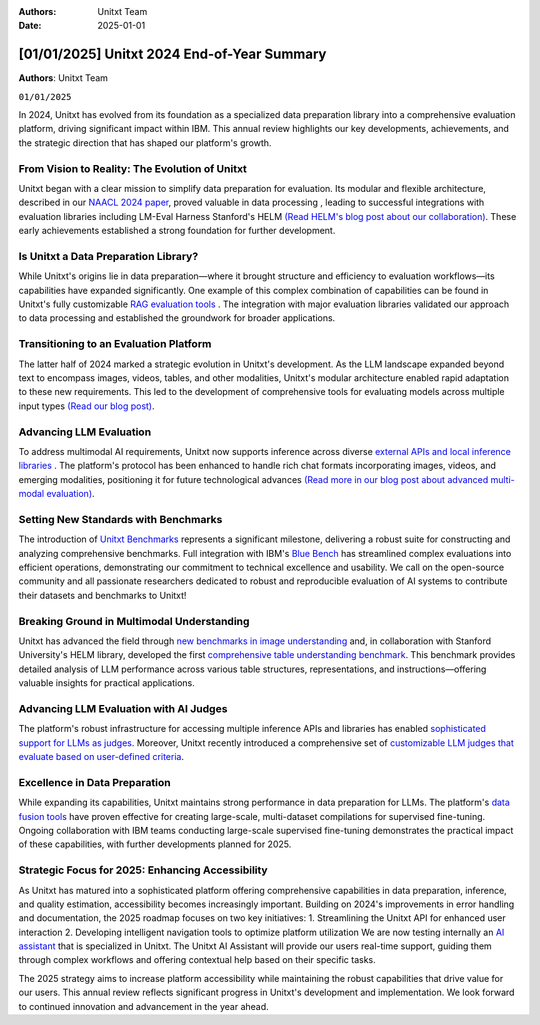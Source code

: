 .. title:: Unitxt 2024 End-of-Year Summary
:Authors: Unitxt Team
:Date: 2025-01-01

=================================================================================================
[01/01/2025] Unitxt 2024 End-of-Year Summary
=================================================================================================

**Authors**: Unitxt Team

``01/01/2025``

In 2024, Unitxt has evolved from its foundation as a specialized data preparation library into a comprehensive evaluation platform, driving significant impact within IBM.
This annual review highlights our key developments, achievements, and the strategic direction that has shaped our platform's growth.

From Vision to Reality: The Evolution of Unitxt
------------------------------------------------

Unitxt began with a clear mission to simplify data preparation for evaluation.
Its modular and flexible architecture, described in our `NAACL 2024 paper <https://aclanthology.org/2024.naacl-demo.21/>`_, proved valuable in data processing , leading to successful integrations with evaluation libraries including LM-Eval Harness Stanford's HELM `(Read HELM's blog post about our collaboration) <https://crfm.stanford.edu/2024/09/05/unitxt.html>`_.
These early achievements established a strong foundation for further development.

Is Unitxt a Data Preparation Library?
--------------------------------------

While Unitxt's origins lie in data preparation—where it brought structure and efficiency to evaluation workflows—its capabilities have expanded significantly.
One example of this complex combination of capabilities can be found in Unitxt's fully customizable `RAG evaluation tools <https://www.unitxt.ai/en/latest/docs/rag_support.html>`_ .
The integration with major evaluation libraries validated our approach to data processing and established the groundwork for broader applications.

Transitioning to an Evaluation Platform
----------------------------------------

The latter half of 2024 marked a strategic evolution in Unitxt's development.
As the LLM landscape expanded beyond text to encompass images, videos, tables, and other modalities, Unitxt's modular architecture enabled rapid adaptation to these new requirements.
This led to the development of comprehensive tools for evaluating models across multiple input types `(Read our blog post) <https://www.unitxt.ai/en/latest/blog/inference_engines_blog.html>`_.

Advancing LLM Evaluation
-------------------------

To address multimodal AI requirements, Unitxt now supports inference across diverse `external APIs and local inference libraries <https://www.unitxt.ai/en/latest/docs/inference.html>`_ . The platform's protocol has been enhanced to handle rich chat formats incorporating images, videos, and emerging modalities, positioning it for future technological advances `(Read more in our blog post about advanced multi-modal evaluation) <https://www.unitxt.ai/en/latest/blog/vision_robustness_blog.html>`_.

Setting New Standards with Benchmarks
----------------------------------------

The introduction of `Unitxt Benchmarks <https://www.unitxt.ai/en/latest/docs/benchmark.html>`_ represents a significant milestone, delivering a robust suite for constructing and analyzing comprehensive benchmarks. Full integration with IBM's `Blue Bench <https://www.unitxt.ai/en/latest/catalog/catalog.benchmarks.bluebench.html>`_ has streamlined complex evaluations into efficient operations, demonstrating our commitment to technical excellence and usability.
We call on the open-source community and all passionate researchers dedicated to robust and reproducible evaluation of AI systems to contribute their datasets and benchmarks to Unitxt!

Breaking Ground in Multimodal Understanding
--------------------------------------------

Unitxt has advanced the field through `new benchmarks in image understanding <https://www.unitxt.ai/en/latest/catalog/catalog.benchmarks.vision.html>`_ and, in collaboration with Stanford University's HELM library, developed the first `comprehensive table understanding benchmark <https://www.unitxt.ai/en/latest/catalog/catalog.benchmarks.tables_benchmark.html>`_.
This benchmark provides detailed analysis of LLM performance across various table structures, representations, and instructions—offering valuable insights for practical applications.

Advancing LLM Evaluation with AI Judges
----------------------------------------

The platform's robust infrastructure for accessing multiple inference APIs and libraries has enabled `sophisticated support for LLMs as judges <https://www.unitxt.ai/en/latest/docs/llm_as_judge.html>`_.
Moreover, Unitxt recently introduced a comprehensive set of `customizable LLM judges that evaluate based on user-defined criteria <https://github.com/IBM/unitxt/blob/main/examples/evaluate_llm_as_judge_pairwise_user_criteria_no_catalog.py>`_.

Excellence in Data Preparation
-------------------------------

While expanding its capabilities, Unitxt maintains strong performance in data preparation for LLMs.
The platform's `data fusion tools <https://www.unitxt.ai/en/latest/unitxt.fusion.html>`_ have proven effective for creating large-scale, multi-dataset compilations for supervised fine-tuning.
Ongoing collaboration with IBM teams conducting large-scale supervised fine-tuning demonstrates the practical impact of these capabilities, with further developments planned for 2025.

Strategic Focus for 2025: Enhancing Accessibility
--------------------------------------------------

As Unitxt has matured into a sophisticated platform offering comprehensive capabilities in data preparation, inference, and quality estimation, accessibility becomes increasingly important. Building on 2024's improvements in error handling and documentation, the 2025 roadmap focuses on two key initiatives:
1.	Streamlining the Unitxt API for enhanced user interaction
2.	Developing intelligent navigation tools to optimize platform utilization
We are now testing internally an `AI assistant <https://github.com/IBM/unitxt/tree/main/src/unitxt/assistant>`_ that is specialized in Unitxt.
The Unitxt AI Assistant will provide our users real-time support, guiding them through complex workflows and offering contextual help based on their specific tasks.

The 2025 strategy aims to increase platform accessibility while maintaining the robust capabilities that drive value for our users.
This annual review reflects significant progress in Unitxt's development and implementation. We look forward to continued innovation and advancement in the year ahead.

